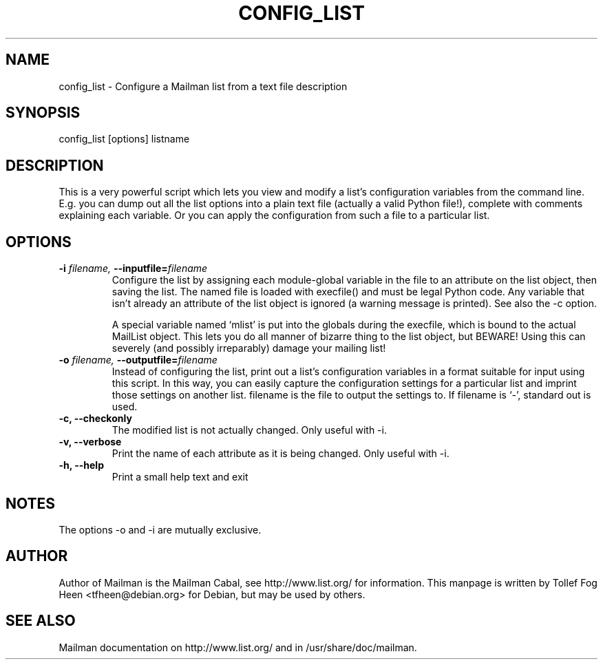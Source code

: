 .TH CONFIG_LIST 8 2001-03-10
.SH NAME
config_list \- Configure a Mailman list from a text file description

.SH SYNOPSIS
config_list [options] listname

.SH DESCRIPTION

This is a very powerful script which lets you view and modify a list's
configuration variables from the command line.  E.g.  you can dump out
all the list options into a plain text file (actually a valid Python
file!), complete with comments explaining each variable.  Or you can
apply the configuration from such a file to a particular list.

.SH OPTIONS

.PP
.TP
\fB\-i\fB \fIfilename\fI, \fB\-\-inputfile\fB=\fIfilename\fI
Configure the list by assigning each module-global variable in the
file to an attribute on the list object, then saving the list.  The
named file is loaded with execfile() and must be legal Python code.
Any variable that isn't already an attribute of the list object is
ignored (a warning message is printed).  See also the \-c option.

A special variable named `mlist' is put into the globals during the
execfile, which is bound to the actual MailList object.  This lets you
do all manner of bizarre thing to the list object, but BEWARE!  Using
this can severely (and possibly irreparably) damage your mailing list!

.TP
\fB\-o\fB \fIfilename\fI, \fB\-\-\fBoutputfile\fB=\fIfilename\fI
Instead of configuring the list, print out a list's configuration
variables in a format suitable for input using this script.  In this
way, you can easily capture the configuration settings for a
particular list and imprint those settings on another list.  filename
is the file to output the settings to.  If filename is `-', standard
out is used.

.TP
\fB\-c\fB, \fB\-\-checkonly\fB 
The modified list is not actually changed.  Only useful with \-i.

.TP
\fB\-v\fB, \fB\-\-verbose\fB
Print the name of each attribute as it is being changed.  Only useful
with \-i.

.TP
\fB\-h\fB, \fB\-\-help\fB
Print a small help text and exit
.PP

.SH NOTES
The options \-o and \-i are mutually exclusive.

.SH AUTHOR
Author of Mailman is the Mailman Cabal, see http://www.list.org/ for
information. This manpage is written by Tollef Fog Heen
<tfheen@debian.org> for Debian, but may be used by others.

.SH SEE ALSO
Mailman documentation on http://www.list.org/ and in
/usr/share/doc/mailman.
